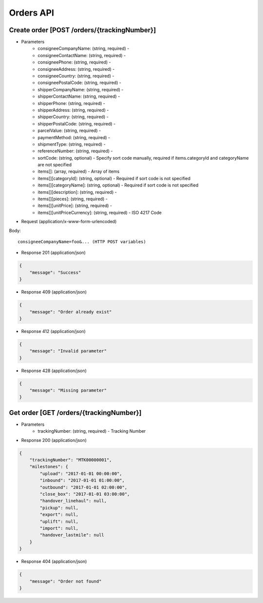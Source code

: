Orders API
==========

Create order [POST /orders/{trackingNumber}]
--------------------------

+ Parameters
    + consigneeCompanyName: (string, required) -
    + consigneeContactName: (string, required) -
    + consigneePhone: (string, required) -
    + consigneeAddress: (string, required) -
    + consigneeCountry: (string, required) -
    + consigneePostalCode: (string, required) -
    + shipperCompanyName: (string, required) -
    + shipperContactName: (string, required) -
    + shipperPhone: (string, required) -
    + shipperAddress: (string, required) -
    + shipperCountry: (string, required) -
    + shipperPostalCode: (string, required) -
    + parcelValue: (string, required) -
    + paymentMethod: (string, required) -
    + shipmentType: (string, required) -
    + referenceNumber: (string, required) -
    + sortCode: (string, optional) - Specify sort code manually, required if items.categoryId and categoryName are not specified
    + items[]: (array, required) - Array of items
    + items[][categoryId]: (string, optional) - Required if sort code is not specified
    + items[][categoryName]: (string, optional) - Required if sort code is not specified
    + items[][description]: (string, required) -
    + items[][pieces]: (string, required) -
    + items[][unitPrice]: (string, required) -
    + items[][unitPriceCurrency]: (string, required) - ISO 4217 Code

+ Request (application/x-www-form-urlencoded)

Body::

          consigneeCompanyName=foo&... (HTTP POST variables)


+ Response 201 (application/json)

.. code-block:: json

            {
                "message": "Success"
            }


+ Response 409 (application/json)

.. code-block:: json

            {
                "message": "Order already exist"
            }

+ Response 412 (application/json)

.. code-block:: json

            {
                "message": "Invalid parameter"
            }

+ Response 428 (application/json)

.. code-block:: json

            {
                "message": "Missing parameter"
            }


Get order [GET /orders/{trackingNumber}]
----------------------------------------


+ Parameters
    + trackingNumber: (string, required) - Tracking Number

+ Response 200 (application/json)

.. code-block:: json

            {
                "trackingNumber": "MTK00000001",
                "milestones": {
                    "upload": "2017-01-01 00:00:00",
                    "inbound": "2017-01-01 01:00:00",
                    "outbound": "2017-01-01 02:00:00",
                    "close_box": "2017-01-01 03:00:00",
                    "handover_linehaul": null,
                    "pickup": null,
                    "export": null,
                    "uplift": null,
                    "import": null,
                    "handover_lastmile": null
                }
            }

+ Response 404 (application/json)

.. code-block:: json

            {
                "message": "Order not found"
            }
